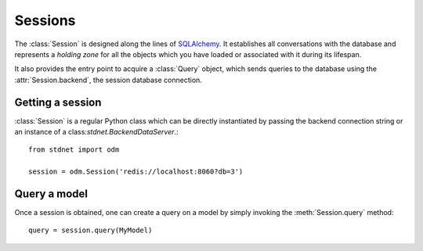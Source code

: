 .. _model-session:

.. module:: stdnet.odm

============================
Sessions
============================

The :class:`Session` is designed along the lines of SQLAlchemy_. It establishes
all conversations with the database and represents a *holding zone* for all the
objects which you have loaded or associated with it during its lifespan.

It also provides the entry point to acquire a :class:`Query` object, which sends
queries to the database using the :attr:`Session.backend`, the session
database connection.


Getting a session
=====================

:class:`Session` is a regular Python class which can be directly instantiated
by passing the backend connection string or an instance of
a class:`stdnet.BackendDataServer`.::

    from stdnet import odm
    
    session = odm.Session('redis://localhost:8060?db=3')
    
    
Query a model
====================

Once a session is obtained, one can create a query on a model by simply invoking
the :meth:`Session.query` method::

    query = session.query(MyModel)
    
    
.. _SQLAlchemy: http://www.sqlalchemy.org/  